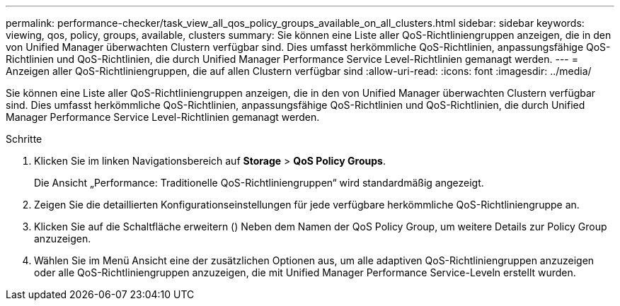 ---
permalink: performance-checker/task_view_all_qos_policy_groups_available_on_all_clusters.html 
sidebar: sidebar 
keywords: viewing, qos, policy, groups, available, clusters 
summary: Sie können eine Liste aller QoS-Richtliniengruppen anzeigen, die in den von Unified Manager überwachten Clustern verfügbar sind. Dies umfasst herkömmliche QoS-Richtlinien, anpassungsfähige QoS-Richtlinien und QoS-Richtlinien, die durch Unified Manager Performance Service Level-Richtlinien gemanagt werden. 
---
= Anzeigen aller QoS-Richtliniengruppen, die auf allen Clustern verfügbar sind
:allow-uri-read: 
:icons: font
:imagesdir: ../media/


[role="lead"]
Sie können eine Liste aller QoS-Richtliniengruppen anzeigen, die in den von Unified Manager überwachten Clustern verfügbar sind. Dies umfasst herkömmliche QoS-Richtlinien, anpassungsfähige QoS-Richtlinien und QoS-Richtlinien, die durch Unified Manager Performance Service Level-Richtlinien gemanagt werden.

.Schritte
. Klicken Sie im linken Navigationsbereich auf *Storage* > *QoS Policy Groups*.
+
Die Ansicht „Performance: Traditionelle QoS-Richtliniengruppen“ wird standardmäßig angezeigt.

. Zeigen Sie die detaillierten Konfigurationseinstellungen für jede verfügbare herkömmliche QoS-Richtliniengruppe an.
. Klicken Sie auf die Schaltfläche erweitern (image:../media/chevron_down.gif[""]) Neben dem Namen der QoS Policy Group, um weitere Details zur Policy Group anzuzeigen.
. Wählen Sie im Menü Ansicht eine der zusätzlichen Optionen aus, um alle adaptiven QoS-Richtliniengruppen anzuzeigen oder alle QoS-Richtliniengruppen anzuzeigen, die mit Unified Manager Performance Service-Leveln erstellt wurden.

